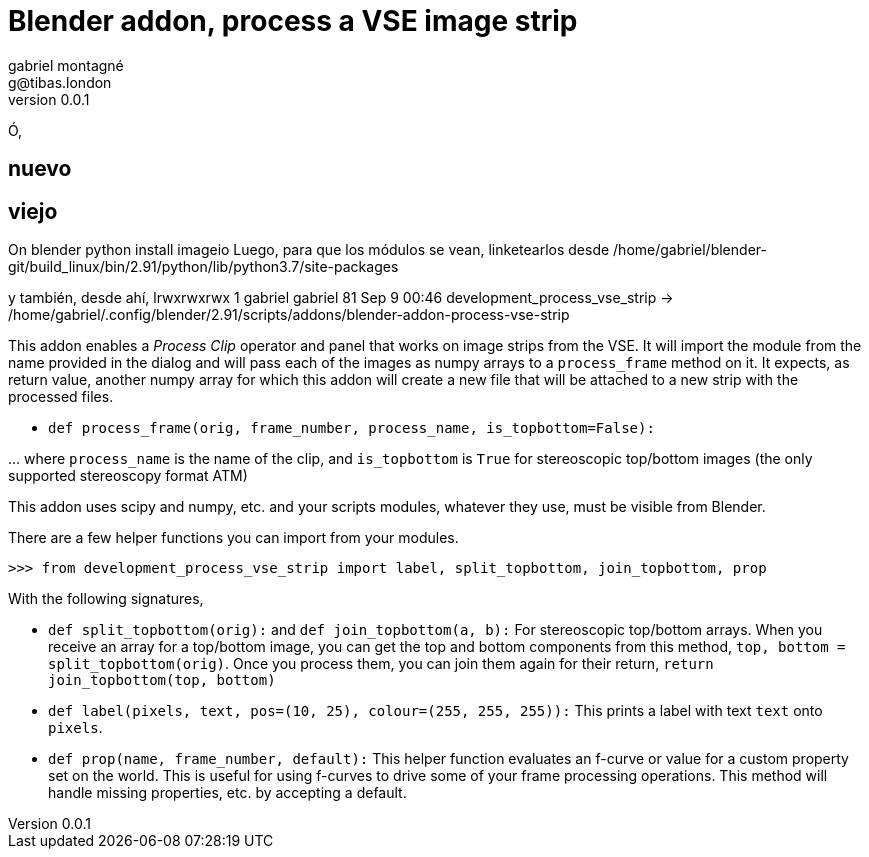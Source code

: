 Blender addon, process a VSE image strip
========================================
gabriel montagné <g@tibas.london>
0.0.1,

Ó, 

== nuevo



== viejo

On blender python install imageio
Luego, para que los módulos se vean, linketearlos desde 
/home/gabriel/blender-git/build_linux/bin/2.91/python/lib/python3.7/site-packages

y también, desde ahí, 
lrwxrwxrwx 1 gabriel gabriel 81 Sep  9 00:46 development_process_vse_strip -> /home/gabriel/.config/blender/2.91/scripts/addons/blender-addon-process-vse-strip


This addon enables a 'Process Clip' operator and panel that works on image strips from the VSE.
It will import the module from the name provided in the dialog and will pass each of the images as numpy arrays to a `process_frame` method on it.
It expects, as return value, another numpy array for which this addon will create a new file that will be attached to a new strip with the processed files.

* `def process_frame(orig, frame_number, process_name, is_topbottom=False):`

… where `process_name` is the name of the clip, and `is_topbottom` is `True` for stereoscopic  top/bottom images (the only supported stereoscopy format ATM)

This addon uses scipy and numpy, etc. and your scripts modules, whatever they use, must be visible from Blender.


There are a few helper functions you can import from your modules.

`>>> from development_process_vse_strip import label, split_topbottom, join_topbottom,  prop`

With the following signatures, 

* `def split_topbottom(orig):` and `def join_topbottom(a, b):`
  For stereoscopic top/bottom arrays.  
  When you receive an array for a top/bottom image, you can get the top and bottom components from this method,
  `top, bottom = split_topbottom(orig)`.
  Once you process them, you can join them again for their return, `return join_topbottom(top, bottom)`

* `def label(pixels, text, pos=(10, 25), colour=(255, 255, 255)):`
  This prints a label with text `text` onto `pixels`.

* `def prop(name, frame_number, default):`
  This helper function evaluates an f-curve or value for a custom property set on the world.
  This is useful for using f-curves to drive some of your frame processing operations.
  This method will handle missing properties, etc. by accepting a default.
